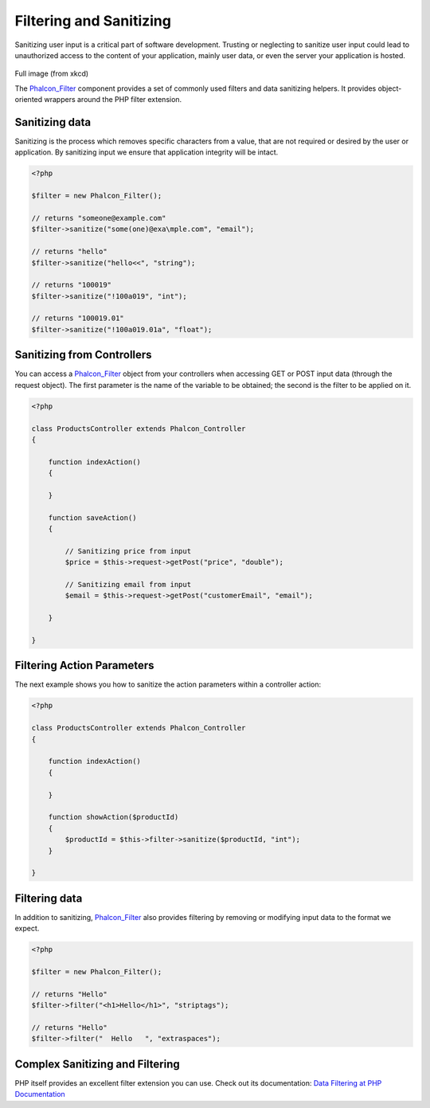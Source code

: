 Filtering and Sanitizing
========================
Sanitizing user input is a critical part of software development. Trusting or neglecting to sanitize user input could lead to unauthorized access to the content of your application, mainly user data, or even the server your application is hosted. 

.. figure:: ../_static/img/sql.png
   :align: center

Full image (from xkcd)

The Phalcon_Filter_ component provides a set of commonly used filters and data sanitizing helpers. It provides object-oriented wrappers around the PHP filter extension. 

Sanitizing data
---------------
Sanitizing is the process which removes specific characters from a value, that are not required or desired by the user or application. By sanitizing input we ensure that application integrity will be intact. 

.. code-block:: php

    <?php
    
    $filter = new Phalcon_Filter();
    
    // returns "someone@example.com"
    $filter->sanitize("some(one)@exa\mple.com", "email");
    
    // returns "hello"
    $filter->sanitize("hello<<", "string");
    
    // returns "100019"
    $filter->sanitize("!100a019", "int");
    
    // returns "100019.01"
    $filter->sanitize("!100a019.01a", "float");



Sanitizing from Controllers
---------------------------
You can access a Phalcon_Filter_ object from your controllers when accessing GET or POST input data (through the request object). The first parameter is the name of the variable to be obtained; the second is the filter to be applied on it. 

.. code-block:: php

    <?php
    
    class ProductsController extends Phalcon_Controller
    {
    
        function indexAction()
        {

        }

        function saveAction()
        {

            // Sanitizing price from input
            $price = $this->request->getPost("price", "double");

            // Sanitizing email from input
            $email = $this->request->getPost("customerEmail", "email");

        }
    
    }

Filtering Action Parameters
---------------------------
The next example shows you how to sanitize the action parameters within a controller action:

.. code-block:: php

    <?php
    
    class ProductsController extends Phalcon_Controller
    {
    
        function indexAction()
        {

        }

        function showAction($productId)
        {
            $productId = $this->filter->sanitize($productId, "int");
        }
    
    }

Filtering data
--------------
In addition to sanitizing, Phalcon_Filter_ also provides filtering by removing or modifying input data to the format we expect. 

.. code-block:: php

    <?php
    
    $filter = new Phalcon_Filter();
    
    // returns "Hello"
    $filter->filter("<h1>Hello</h1>", "striptags");
    
    // returns "Hello"
    $filter->filter("  Hello   ", "extraspaces");



Complex Sanitizing and Filtering
--------------------------------
PHP itself provides an excellent filter extension you can use. Check out its documentation: `Data Filtering at PHP Documentation`_ 

.. _Phalcon_Filter: ../api/Phalcon_Filter
.. _Data Filtering at PHP Documentation: http://www.php.net/manual/en/book.filter.php